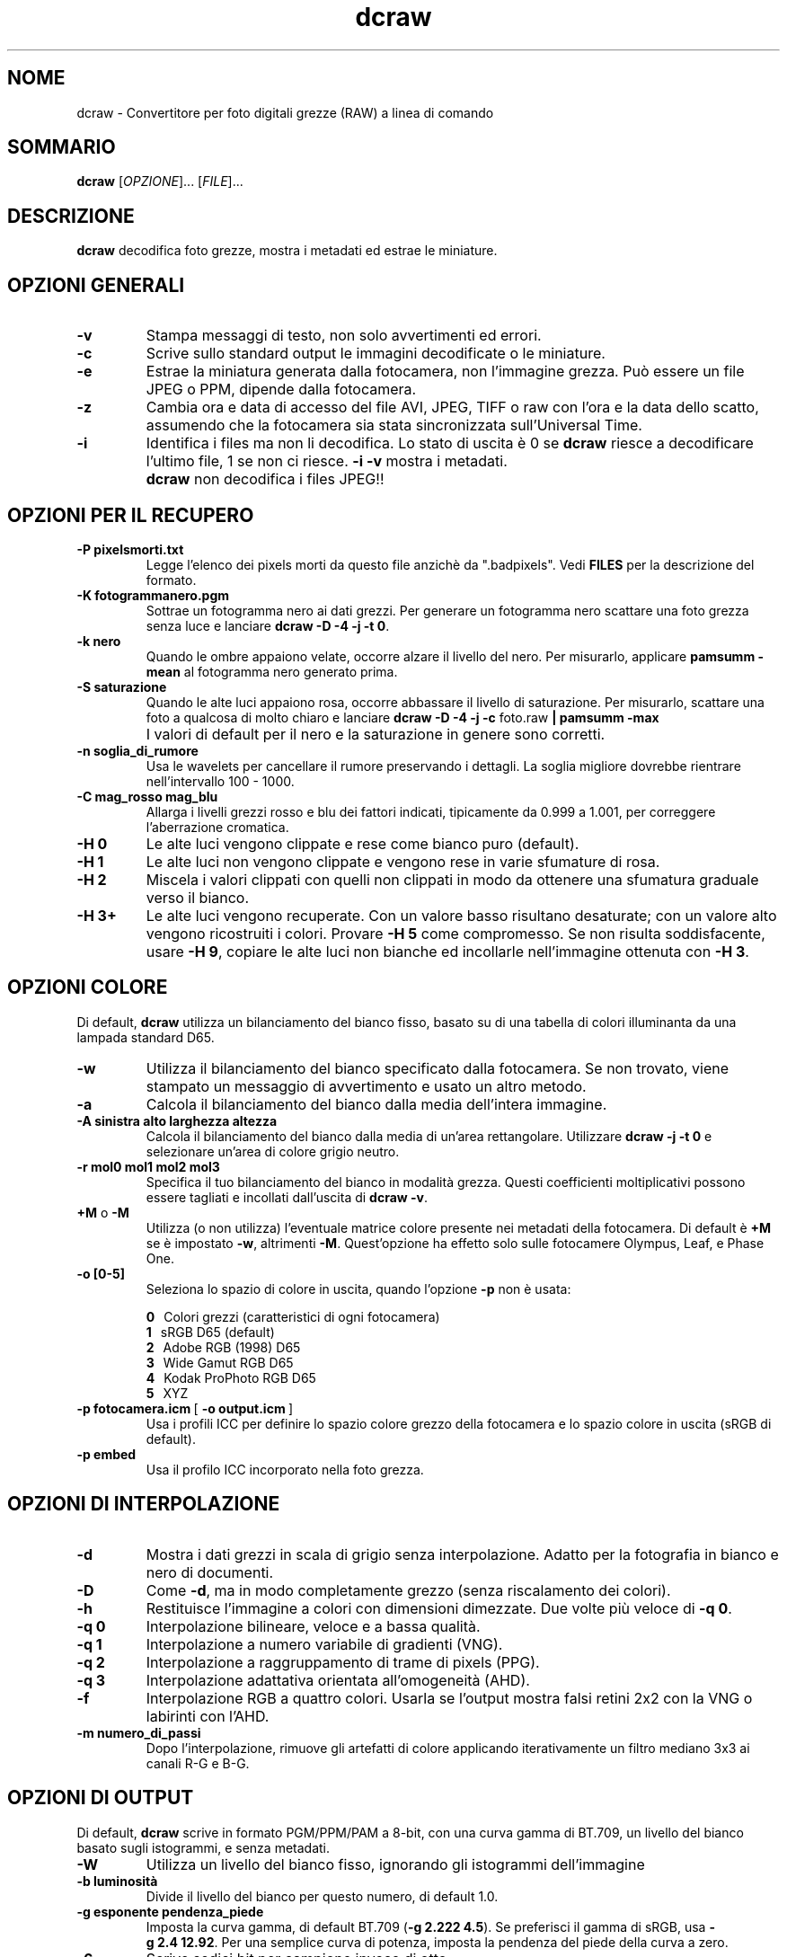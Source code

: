 .\"
.\" Man page di dcraw
.\"
.\" Copyright (c) 2009 by David Coffin
.\"
.\" Distribuzione libera senza restrizioni
.\"
.\" David Coffin
.\" dcoffin a cybercom o net
.\" http://www.cybercom.net/~dcoffin
.\"
.TH dcraw 1 "14 maggio 2009"
.LO 1
.SH NOME
dcraw - Convertitore per foto digitali grezze (RAW) a linea di comando
.SH SOMMARIO
.B dcraw
[\fIOPZIONE\fR]... [\fIFILE\fR]...
.SH DESCRIZIONE
.B dcraw
decodifica foto grezze, mostra i metadati ed estrae le miniature.
.SH OPZIONI GENERALI
.TP
.B -v
Stampa messaggi di testo, non solo avvertimenti ed errori.
.TP
.B -c
Scrive sullo standard output le immagini decodificate o le miniature.
.TP
.B -e
Estrae la miniatura generata dalla fotocamera, non l'immagine grezza.
Può essere un file JPEG o PPM, dipende dalla fotocamera.
.TP
.B -z
Cambia ora e data di accesso del file AVI, JPEG, TIFF o raw con l'ora e la
data dello scatto, assumendo che la fotocamera sia stata sincronizzata
sull'Universal Time.
.TP
.B -i
Identifica i files ma non li decodifica.
Lo stato di uscita è 0 se
.B dcraw
riesce a decodificare l'ultimo file, 1 se non ci riesce.
.B -i -v
mostra i metadati.
.TP
.B ""
.B dcraw
non decodifica i files JPEG!!
.SH OPZIONI PER IL RECUPERO
.TP
.B -P pixelsmorti.txt
Legge l'elenco dei pixels morti da questo file anzichè da ".badpixels".
Vedi
.B FILES
per la descrizione del formato.
.TP
.B -K fotogrammanero.pgm
Sottrae un fotogramma nero ai dati grezzi.  Per generare un fotogramma
nero scattare una foto grezza senza luce e lanciare
.BR dcraw\ -D\ -4\ -j\ -t\ 0 .
.TP
.B -k nero
Quando le ombre appaiono velate, occorre alzare il livello del nero.
Per misurarlo, applicare
.B pamsumm -mean
al fotogramma nero generato prima.
.TP
.B -S saturazione
Quando le alte luci appaiono rosa, occorre abbassare il livello di saturazione.
Per misurarlo, scattare una foto a qualcosa di molto chiaro e lanciare
.B dcraw -D -4 -j -c
foto.raw
.B | pamsumm -max
.TP
.B ""
I valori di default per il nero e la saturazione in genere sono corretti.
.TP
.B -n soglia_di_rumore
Usa le wavelets per cancellare il rumore preservando i dettagli.
La soglia migliore dovrebbe rientrare nell'intervallo 100 - 1000.
.TP
.B -C mag_rosso mag_blu
Allarga i livelli grezzi rosso e blu dei fattori indicati, tipicamente
da 0.999 a 1.001, per correggere l'aberrazione cromatica.
.TP
.B -H 0
Le alte luci vengono clippate e rese come bianco puro (default).
.TP
.B -H 1
Le alte luci non vengono clippate e vengono rese in varie sfumature di rosa.
.TP
.B -H 2
Miscela i valori clippati con quelli non clippati in modo da
ottenere una sfumatura graduale verso il bianco.
.TP
.B -H 3+
Le alte luci vengono recuperate. Con un valore basso risultano
desaturate; con un valore alto vengono ricostruiti i colori.
Provare
.B -H 5
come compromesso. Se non risulta soddisfacente, usare
.BR -H\ 9 ,
copiare le alte luci non bianche ed incollarle nell'immagine ottenuta con
.BR -H\ 3 .
.SH OPZIONI COLORE
Di default,
.B dcraw
utilizza un bilanciamento del bianco fisso, basato su di una
tabella di colori illuminanta da una lampada standard D65.
.TP
.B -w
Utilizza il bilanciamento del bianco specificato dalla fotocamera.
Se non trovato, viene stampato un messaggio di avvertimento e usato
un altro metodo.
.TP
.B -a
Calcola il bilanciamento del bianco dalla media dell'intera immagine.
.TP
.B -A sinistra alto larghezza altezza
Calcola il bilanciamento del bianco dalla media di un'area rettangolare.
Utilizzare
.B dcraw\ -j\ -t\ 0
e selezionare un'area di colore grigio neutro.
.TP
.B -r mol0 mol1 mol2 mol3
Specifica il tuo bilanciamento del bianco in modalità grezza.
Questi coefficienti moltiplicativi possono essere tagliati e incollati
dall'uscita di
.BR dcraw\ -v .
.TP
.BR +M " o " -M
Utilizza (o non utilizza) l'eventuale matrice colore
presente nei metadati della fotocamera.
Di default è
.B +M
se è impostato
.BR -w ,
altrimenti
.BR -M .
Quest'opzione ha effetto solo sulle fotocamere Olympus, Leaf, e Phase One.
.TP
.B -o [0-5]
Seleziona lo spazio di colore in uscita, quando l'opzione
.B -p
non è usata:

.B \t0
\ \ Colori grezzi (caratteristici di ogni fotocamera)
.br
.B \t1
\ \ sRGB D65 (default)
.br
.B \t2
\ \ Adobe RGB (1998) D65
.br
.B \t3
\ \ Wide Gamut RGB D65
.br
.B \t4
\ \ Kodak ProPhoto RGB D65
.br
.B \t5
\ \ XYZ
.TP
.BR -p\ fotocamera.icm \ [\  -o\ output.icm \ ]
Usa i profili ICC per definire lo spazio colore grezzo della
fotocamera e lo spazio colore in uscita (sRGB di default).
.TP
.B -p embed
Usa il profilo ICC incorporato nella foto grezza.
.SH OPZIONI DI INTERPOLAZIONE
.TP
.B -d
Mostra i dati grezzi in scala di grigio senza interpolazione.
Adatto per la fotografia in bianco e nero di documenti.
.TP
.B -D
Come
.BR -d ,
ma in modo completamente grezzo (senza riscalamento dei colori).
.TP
.B -h
Restituisce l'immagine a colori con dimensioni dimezzate.
Due volte più veloce di
.BR -q\ 0 .
.TP
.B -q 0
Interpolazione bilineare, veloce e a bassa qualità.
.TP
.B -q 1
Interpolazione a numero variabile di gradienti (VNG).
.TP
.B -q 2
Interpolazione a raggruppamento di trame di pixels (PPG).
.TP
.B -q 3
Interpolazione adattativa orientata all'omogeneità (AHD).
.TP
.B -f
Interpolazione RGB a quattro colori.  Usarla se l'output mostra
falsi retini 2x2 con la VNG o labirinti con l'AHD.
.TP
.B -m numero_di_passi
Dopo l'interpolazione, rimuove gli artefatti di colore applicando
iterativamente un filtro mediano 3x3 ai canali R-G e B-G.
.SH OPZIONI DI OUTPUT
Di default,
.B dcraw
scrive in formato PGM/PPM/PAM a 8-bit, con una curva gamma
di BT.709, un livello del bianco basato sugli istogrammi, e
senza metadati.
.TP
.B -W
Utilizza un livello del bianco fisso, ignorando gli istogrammi
dell'immagine
.TP
.B -b luminosità
Divide il livello del bianco per questo numero, di default 1.0.
.TP
.B -g esponente pendenza_piede
Imposta la curva gamma, di default BT.709
.RB ( -g\ 2.222\ 4.5 ).
Se preferisci il gamma di sRGB, usa
.BR -g\ 2.4\ 12.92 .
Per una semplice curva di potenza, imposta la pendenza del piede
della curva a zero.
.TP
.B -6
Scrive sedici bit per campione invece di otto.
.TP
.B -4
16-bit lineari, come
.BR -6\ -W\ -g\ 1\ 1 .
.TP
.B -T
Scrive in TIFF con metadati anzichè in PGM/PPM/PAM.
.TP
.B -t [0-7,90,180,270]
Ruota l'immagine.
.B dcraw
di default applica la rotazione specificata dalla fotocamera.
.B -t 0
disabilita tutte le rotazioni.
.TP
.B -j
Per fotocamere con sensore Fuji\ Super\ CCD: l'immagine risulta
ruotata di 45 gradi.  Per fotocamere che hanno pixel non quadrati,
l'immagine non viene ricampionata per correggere il fattore di forma.
In ogni caso questa opzione garantisce che ogni pixel di uscita
corrisponda ad un pixel dell'immagine grezza.
.TP
.BR "-s [0..N-1]" " o " "-s all"
Se un file contiene N immagini grezze, ne sceglie una o "all"
(tutte) per la decodifica.
Per esempio le reflex dotate di Fuji\ Super\ CCD\ SR
generano una seconda immagine sottoesposta di quattro stops per
mostrare i dettagli nelle alte luci.
.SH FILES
.TP
\:./.badpixels, ../.badpixels, ../../.badpixels, ...
Lista dei pixel difettosi della fotocamera, grazie a cui
.B dcraw
può interpolare attorno ad essi.
Ogni linea del file specifica la colonna, la riga, e la data di
morte (in formato UNIX) di un pixel.
Esempio:
.sp 1
.nf
 962   91 1028350000  # morto fra l'1 e il 4 Agosto 2002
1285 1067 0           # non si conosce la data di morte di questo pixel
.fi
.sp 1
Queste coordinate si riferiscono all'immagine prima che sia
ritagliata o ruotata, per cui usare
.B dcraw -j -t 0
per localizzare i pixel difettosi.
.SH "VEDI ANCHE"
.BR pgm (5),
.BR ppm (5),
.BR pam (5),
.BR pamsumm (1),
.BR pnmgamma (1),
.BR pnmtotiff (1),
.BR pnmtopng (1),
.BR gphoto2 (1),
.BR cjpeg (1),
.BR djpeg (1)
.SH AUTORE
Scritto da David Coffin, dcoffin a cybercom o net
.SH TRADUZIONE
Alberto Maccaferri, alberto o maccaferri a photoactivity o com
